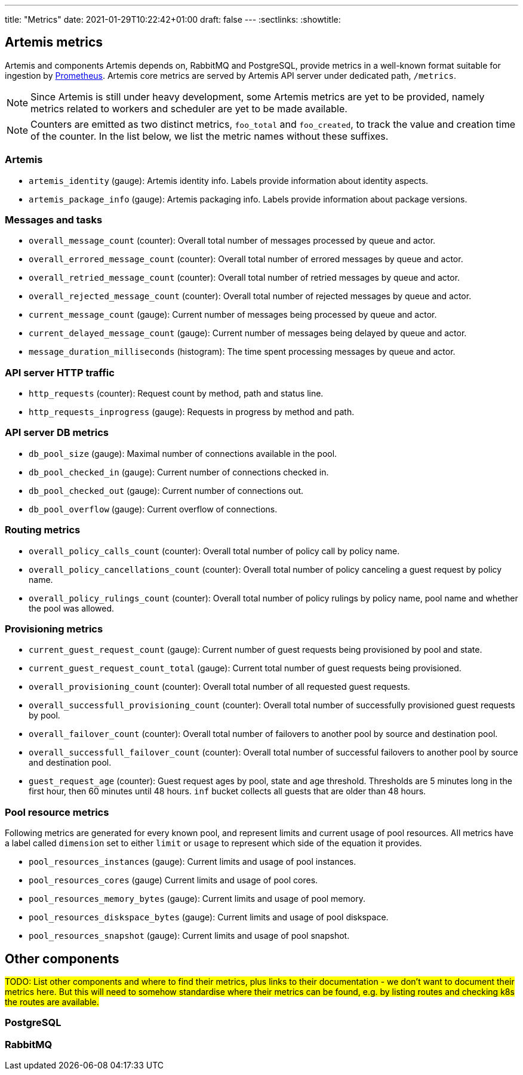 ---
title: "Metrics"
date: 2021-01-29T10:22:42+01:00
draft: false
---
:sectlinks:
:showtitle:

== Artemis metrics

Artemis and components Artemis depends on, RabbitMQ and PostgreSQL, provide metrics in a well-known format suitable for ingestion by https://prometheus.io/[Prometheus]. Artemis core metrics are served by Artemis API server under dedicated path, `/metrics`.

[NOTE]
====
Since Artemis is still under heavy development, some Artemis metrics are yet to be provided, namely metrics related to workers and scheduler are yet to be made available.
====

[NOTE]
====
Counters are emitted as two distinct metrics, `foo_total` and `foo_created`, to track the value and creation time of the counter. In the list below, we list the metric names without these suffixes.
====

=== Artemis

* `artemis_identity` (gauge): Artemis identity info. Labels provide information about identity aspects.
* `artemis_package_info` (gauge): Artemis packaging info. Labels provide information about package versions.

=== Messages and tasks

* `overall_message_count` (counter): Overall total number of messages processed by queue and actor.
* `overall_errored_message_count` (counter): Overall total number of errored messages by queue and actor.
* `overall_retried_message_count` (counter): Overall total number of retried messages by queue and actor.
* `overall_rejected_message_count` (counter): Overall total number of rejected messages by queue and actor.
* `current_message_count` (gauge): Current number of messages being processed by queue and actor.
* `current_delayed_message_count` (gauge): Current number of messages being delayed by queue and actor.
* `message_duration_milliseconds` (histogram): The time spent processing messages by queue and actor.

=== API server HTTP traffic

* `http_requests` (counter): Request count by method, path and status line.
* `http_requests_inprogress` (gauge): Requests in progress by method and path.

=== API server DB metrics

* `db_pool_size` (gauge): Maximal number of connections available in the pool.
* `db_pool_checked_in` (gauge): Current number of connections checked in.
* `db_pool_checked_out` (gauge): Current number of connections out.
* `db_pool_overflow` (gauge): Current overflow of connections.

=== Routing metrics

* `overall_policy_calls_count` (counter): Overall total number of policy call by policy name.
* `overall_policy_cancellations_count` (counter): Overall total number of policy canceling a guest request by policy name.
* `overall_policy_rulings_count` (counter): Overall total number of policy rulings by policy name, pool name and whether the pool was allowed.

=== Provisioning metrics

* `current_guest_request_count` (gauge): Current number of guest requests being provisioned by pool and state.
* `current_guest_request_count_total` (gauge): Current total number of guest requests being provisioned.
* `overall_provisioning_count` (counter): Overall total number of all requested guest requests.
* `overall_successfull_provisioning_count` (counter): Overall total number of successfully provisioned guest requests by pool.
* `overall_failover_count` (counter): Overall total number of failovers to another pool by source and destination pool.
* `overall_successfull_failover_count` (counter): Overall total number of successful failovers to another pool by source and destination pool.
* `guest_request_age` (counter): Guest request ages by pool, state and age threshold. Thresholds are 5 minutes long in the first hour, then 60 minutes until 48 hours. `inf` bucket collects all guests that are older than 48 hours.

=== Pool resource metrics

Following metrics are generated for every known pool, and represent limits and current usage of pool resources. All metrics have a label called `dimension` set to either `limit` or `usage` to represent which side of the equation it provides.

* `pool_resources_instances` (gauge): Current limits and usage of pool instances.
* `pool_resources_cores` (gauge) Current limits and usage of pool cores.
* `pool_resources_memory_bytes` (gauge): Current limits and usage of pool memory.
* `pool_resources_diskspace_bytes` (gauge): Current limits and usage of pool diskspace.
* `pool_resources_snapshot` (gauge): Current limits and usage of pool snapshot.

== Other components

#TODO: List other components and where to find their metrics, plus links to their documentation - we don't want to document their metrics here. But this will need to somehow standardise where their metrics can be found, e.g. by listing routes and checking k8s the routes are available.#

=== PostgreSQL

=== RabbitMQ
